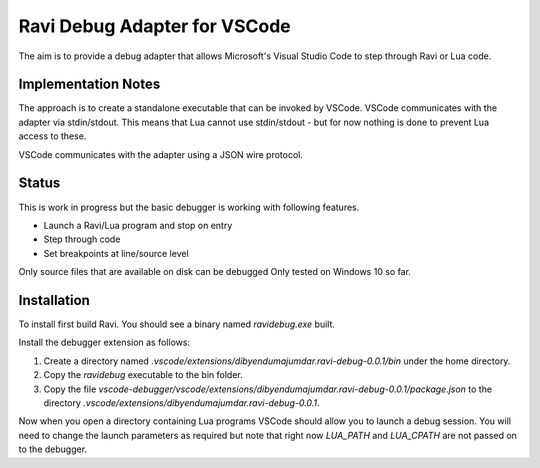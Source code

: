Ravi Debug Adapter for VSCode
=============================

The aim is to provide a debug adapter that allows Microsoft's Visual Studio Code to step through Ravi or 
Lua code. 

Implementation Notes
--------------------
The approach is to create a standalone executable that can be invoked by VSCode. VSCode communicates 
with the adapter via stdin/stdout. This means that Lua cannot use stdin/stdout - but for now nothing is done
to prevent Lua access to these. 

VSCode communicates with the adapter using a JSON wire protocol.

Status
------
This is work in progress but the basic debugger is working with following features.

* Launch a Ravi/Lua program and stop on entry
* Step through code
* Set breakpoints at line/source level

Only source files that are available on disk can be debugged 
Only tested on Windows 10 so far.

Installation
------------
To install first build Ravi. 
You should see a binary named `ravidebug.exe` built.

Install the debugger extension as follows:

1. Create a directory named `.vscode/extensions/dibyendumajumdar.ravi-debug-0.0.1/bin` under the home directory.
2. Copy the `ravidebug` executable to the bin folder.
3. Copy the file `vscode-debugger/vscode/extensions/dibyendumajumdar.ravi-debug-0.0.1/package.json` to the directory `.vscode/extensions/dibyendumajumdar.ravi-debug-0.0.1`.

Now when you open a directory containing Lua programs VSCode should allow you to launch a debug session. You will need to change the launch parameters as required but note that right now `LUA_PATH` and `LUA_CPATH` are not passed on to the debugger.
